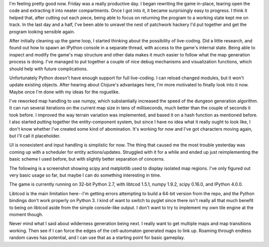 .. title: Rewrite, NumPy, SciPy
.. slug: rewrite-numpy-scipy
.. date: 2015-08-22 05:17:00 UTC-04:00
.. tags: 
.. category: 
.. link: 
.. description: 
.. type: text

I'm feeling pretty good now. Friday was a really productive day. I began rewriting the game in-place, tearing open the code and extracting it into neater compartments. Once I got into it, it became surprisingly easy to progress. I think it helped that, after cutting out each piece, being able to focus on returning the program to a working state kept me on track. In the last day and a half, I've been able to unravel the nest of patchwork hackery I'd put together and get the program looking sensible again.

After initially cleaning up the game loop, I started thinking about the possibility of live-coding. Did a little research, and found out how to spawn an IPython console in a separate thread, with access to the game's internal state. Being able to inspect and modify the game's map structure and other data makes it much easier to follow what the map generation process is doing. I've managed to put together a couple of nice debug mechanisms and visualization functions, which should help with future complications.

Unfortunately Python doesn't have enough support for full live-coding. I can reload changed modules, but it won't update existing objects. After hearing about Clojure's advantages here, I'm more motivated to finally look into it now. Maybe once I'm done with my ideas for the roguelike.

I've reworked map handling to use numpy, which substantially increased the speed of the dungeon generation algorithm. It can run several iterations on the current map size in tens of milliseconds, much better than the couple of seconds it took before. I improved the way terrain variation was implemented, and based it on a hash function as mentioned before. I also started putting together the entity-component system, but since I have no idea what it really ought to look like, I don't know whether I've created some kind of abomination. It's working for now and I've got characters moving again, but I'll call it placeholder.

UI is nonexistent and input handling is simplistic for now. The thing that caused me the most trouble yesterday was coming up with a scheduler for entity actions/updates. Struggled with it for a while and ended up just reimplementing the basic scheme I used before, but with slightly better separation of concerns.

The following is a screenshot showing scipy and matplotlib used to display isolated map regions. I've only figured out very basic usage so far, but maybe I can do something interesting in time.

.. image:: /images/ipython,%20scipy,%20matplotlib.png

The game is currently running on 32-bit Python 2.7, with libtcod 1.5.1, numpy 1.9.2, scipy 0.16.0, and IPython 4.0.0.

Libtcod is the main limitation here--I'm getting errors attempting to build a 64-bit version from the repo, and the Python bindings don't work properly on Python 3. I kind of want to switch to pyglet since there isn't really all that much benefit to being on libtcod aside from the simple console-like output. I don't want to try to implement my own tile engine at the moment though.

Never mind what I said about wilderness generation being next. I really want to get multiple maps and map transitions working. Then see if I can force the edges of the cell-automaton generated maps to link up. Roaming through endless random caves has potential, and I can use that as a starting point for basic gameplay.